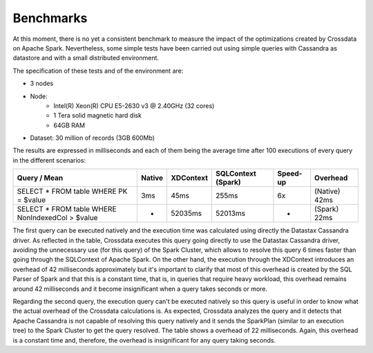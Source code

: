 ==========
Benchmarks
==========

At this moment, there is no yet a consistent benchmark to measure the impact of the optimizations created by Crossdata on Apache Spark. Nevertheless, some simple tests have been carried out using simple queries with Cassandra as datastore and with a small distributed environment.

The specification of these tests and of the environment are:

- 3 nodes
- Node:
	- Intel(R) Xeon(R) CPU E5-2630 v3 @ 2.40GHz (32 cores)
	- 1 Tera solid magnetic hard disk
	- 64GB RAM
- Dataset: 30 million of records (3GB 600Mb)

The results are expressed in milliseconds and each of them being the average time after 100 executions of every query in the different scenarios:

+--------------------------------------------------+--------+-----------+--------------------+----------+---------------+
| Query / Mean                                     | Native | XDContext | SQLContext (Spark) | Speed-up | Overhead      |
+==================================================+========+===========+====================+==========+===============+
| SELECT * FROM table WHERE PK = $value            |    3ms |      45ms |              255ms |       6x | (Native) 42ms |
+--------------------------------------------------+--------+-----------+--------------------+----------+---------------+
| SELECT * FROM table WHERE NonIndexedCol > $value |      - |   52035ms |            52013ms |        - | (Spark)  22ms |
+--------------------------------------------------+--------+-----------+--------------------+----------+---------------+

The first query can be executed natively and the execution time was calculated using directly the Datastax Cassandra driver. As reflected in the table, Crossdata executes this query going directly to use the Datastax Cassandra driver, avoiding the unnecessary use (for this query) of the Spark Cluster, which allows to resolve this query 6 times faster than going through the SQLContext of Apache Spark. On the other hand, the execution through the XDContext introduces an overhead of 42 milliseconds approximately but it's important to clarify that most of this overhead is created by the SQL Parser of Spark and that this is a constant time, that is, in queries that require heavy workload, this overhead remains around 42 milliseconds and it become insignificant when a query takes seconds or more.

Regarding the second query, the execution query can't be executed natively so this query is useful in order to know what the actual overhead of the Crossdata calculations is. As expected, Crossdata analyzes the query and it detects that Apache Cassandra is not capable of resolving this query natively and it sends the SparkPlan (similar to an execution tree) to the Spark Cluster to get the query resolved. The table shows a overhead of 22 milliseconds. Again, this overhead is a constant time and, therefore, the overhead is insignificant for any query taking seconds.

